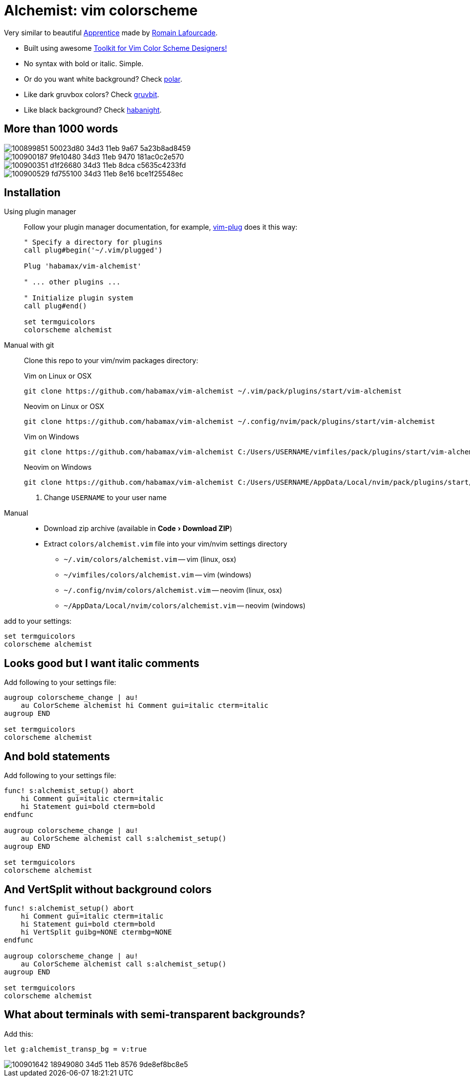 = Alchemist: vim colorscheme
:experimental:
:icons: font
:autofit-option:
:!source-linenums-option:
:imagesdir: images

Very similar to beautiful https://github.com/romainl/Apprentice[Apprentice] made by https://github.com/romainl[Romain Lafourcade].

* Built using awesome https://github.com/lifepillar/vim-colortemplate[Toolkit for Vim Color Scheme Designers!]
* No syntax with bold or italic. Simple.
* Or do you want white background? Check link:https://github.com/habamax/vim-polar[polar].
* Like dark gruvbox colors? Check link:https://github.com/habamax/vim-gruvbit[gruvbit].
* Like black background? Check link:https://github.com/habamax/vim-habanight[habanight].


== More than 1000 words

image::https://user-images.githubusercontent.com/234774/100899851-50023d80-34d3-11eb-9a67-5a23b8ad8459.png[]

image::https://user-images.githubusercontent.com/234774/100900187-9fe10480-34d3-11eb-9470-181ac0c2e570.png[]

image::https://user-images.githubusercontent.com/234774/100900351-d1f26680-34d3-11eb-8dca-c5635c4233fd.png[]

image::https://user-images.githubusercontent.com/234774/100900529-fd755100-34d3-11eb-8e16-bce1f25548ec.png[]


== Installation

Using plugin manager::
    Follow your plugin manager documentation, for example, link:https://github.com/junegunn/vim-plug[vim-plug] does it this way:
+
[source,vim]
------------------------------------------------------------------------------
" Specify a directory for plugins
call plug#begin('~/.vim/plugged')

Plug 'habamax/vim-alchemist'

" ... other plugins ...

" Initialize plugin system
call plug#end()

set termguicolors
colorscheme alchemist
------------------------------------------------------------------------------

Manual with git::
    Clone this repo to your vim/nvim packages directory:
+
.Vim on Linux or OSX
[source,sh]
------------------------------------------------------------------------------
git clone https://github.com/habamax/vim-alchemist ~/.vim/pack/plugins/start/vim-alchemist
------------------------------------------------------------------------------
+
.Neovim on Linux or OSX
[source,sh]
------------------------------------------------------------------------------
git clone https://github.com/habamax/vim-alchemist ~/.config/nvim/pack/plugins/start/vim-alchemist
------------------------------------------------------------------------------
+
.Vim on Windows
[source,sh]
------------------------------------------------------------------------------
git clone https://github.com/habamax/vim-alchemist C:/Users/USERNAME/vimfiles/pack/plugins/start/vim-alchemist <.>
------------------------------------------------------------------------------
+
.Neovim on Windows
[source,sh]
------------------------------------------------------------------------------
git clone https://github.com/habamax/vim-alchemist C:/Users/USERNAME/AppData/Local/nvim/pack/plugins/start/vim-alchemist <.>
------------------------------------------------------------------------------
<.> Change `USERNAME` to your user name


Manual::
    * Download zip archive (available in menu:Code[Download ZIP])
    * Extract `colors/alchemist.vim` file into your vim/nvim settings directory
        ** `~/.vim/colors/alchemist.vim` -- vim (linux, osx)
        ** `~/vimfiles/colors/alchemist.vim` -- vim (windows)
        ** `~/.config/nvim/colors/alchemist.vim` -- neovim (linux, osx)
        ** `~/AppData/Local/nvim/colors/alchemist.vim` -- neovim (windows)

add to your settings:

[source,vim]
------------------------------------------------------------------------------
set termguicolors
colorscheme alchemist
------------------------------------------------------------------------------


== Looks good but I want italic comments

Add following to your settings file:

[source,vim]
------------------------------------------------------------------------------

augroup colorscheme_change | au!
    au ColorScheme alchemist hi Comment gui=italic cterm=italic
augroup END

set termguicolors
colorscheme alchemist

------------------------------------------------------------------------------


== And bold statements

Add following to your settings file:

[source,vim]
------------------------------------------------------------------------------

func! s:alchemist_setup() abort
    hi Comment gui=italic cterm=italic
    hi Statement gui=bold cterm=bold
endfunc

augroup colorscheme_change | au!
    au ColorScheme alchemist call s:alchemist_setup()
augroup END

set termguicolors
colorscheme alchemist

------------------------------------------------------------------------------

== And VertSplit without background colors

[source,vim]
------------------------------------------------------------------------------

func! s:alchemist_setup() abort
    hi Comment gui=italic cterm=italic
    hi Statement gui=bold cterm=bold
    hi VertSplit guibg=NONE ctermbg=NONE
endfunc

augroup colorscheme_change | au!
    au ColorScheme alchemist call s:alchemist_setup()
augroup END

set termguicolors
colorscheme alchemist

------------------------------------------------------------------------------

== What about terminals with semi-transparent backgrounds?

Add this:

[source,vim]
------------------------------------------------------------------------------
let g:alchemist_transp_bg = v:true
------------------------------------------------------------------------------

image::https://user-images.githubusercontent.com/234774/100901642-18949080-34d5-11eb-8576-9de8ef8bc8e5.png[]
